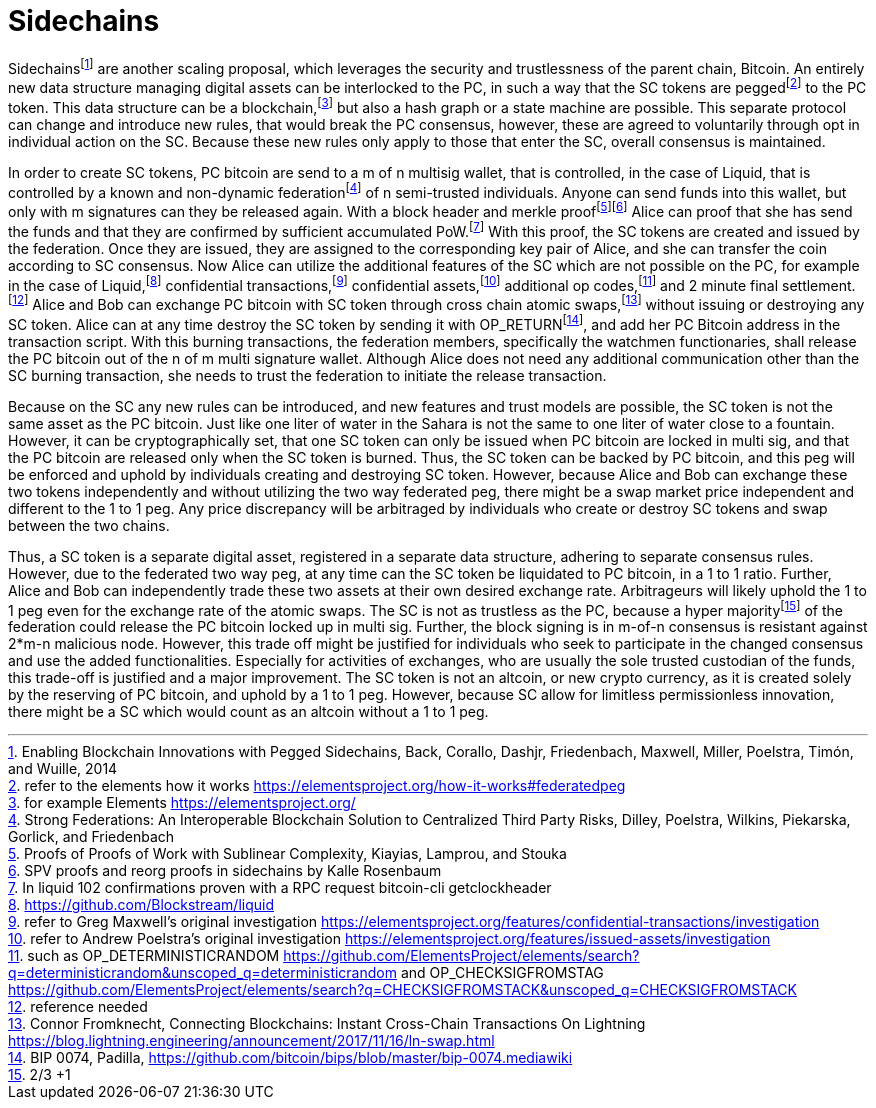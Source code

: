 Sidechains
==========

Sidechainsfootnote:[Enabling Blockchain Innovations with Pegged Sidechains, Back, Corallo, Dashjr,
Friedenbach, Maxwell, Miller, Poelstra, Timón, and Wuille, 2014] are another scaling proposal, which leverages the security and trustlessness of the parent chain, Bitcoin. An entirely new data structure managing digital assets can be interlocked to the PC, in such a way that the SC tokens are peggedfootnote:[refer to the elements how it works https://elementsproject.org/how-it-works#federatedpeg] to the PC token. This data structure can be a blockchain,footnote:[for example Elements https://elementsproject.org/] but also a hash graph or a state machine are possible. This separate protocol can change and introduce new rules, that would break the PC consensus, however, these are agreed to voluntarily through opt in individual action on the SC. Because these new rules only apply to those that enter the SC, overall consensus is maintained.

In order to create SC tokens, PC bitcoin are send to a m of n multisig wallet, that is controlled, in the case of Liquid, that is controlled by a known and non-dynamic federationfootnote:[Strong Federations: An Interoperable Blockchain Solution to Centralized Third Party Risks, Dilley, Poelstra, Wilkins, Piekarska, Gorlick, and Friedenbach] of n semi-trusted individuals. Anyone can send funds into this wallet, but only with m signatures can they be released again. With a block header and merkle prooffootnote:[Proofs of Proofs of Work with Sublinear Complexity, Kiayias, Lamprou, and Stouka]footnote:[SPV proofs and reorg proofs in sidechains by Kalle Rosenbaum] Alice can proof that she has send the funds and that they are confirmed by sufficient accumulated PoW.footnote:[In liquid 102 confirmations proven with a RPC request bitcoin-cli getclockheader] With this proof, the SC tokens are created and issued by the federation. Once they are issued, they are assigned to the corresponding key pair of Alice, and she can transfer the coin according to SC consensus. Now Alice can utilize the additional features of the SC which are not possible on the PC, for example in the case of Liquid,footnote:[https://github.com/Blockstream/liquid] confidential transactions,footnote:[refer to Greg Maxwell's original investigation https://elementsproject.org/features/confidential-transactions/investigation] confidential assets,footnote:[refer to Andrew Poelstra's original investigation https://elementsproject.org/features/issued-assets/investigation] additional op codes,footnote:[such as OP_DETERMINISTICRANDOM https://github.com/ElementsProject/elements/search?q=deterministicrandom&unscoped_q=deterministicrandom and OP_CHECKSIGFROMSTAG https://github.com/ElementsProject/elements/search?q=CHECKSIGFROMSTACK&unscoped_q=CHECKSIGFROMSTACK] and 2 minute final settlement.footnote:[reference needed] Alice and Bob can exchange PC bitcoin with SC token through cross chain atomic swaps,footnote:[Connor Fromknecht, Connecting Blockchains: Instant Cross-Chain Transactions On Lightning https://blog.lightning.engineering/announcement/2017/11/16/ln-swap.html] without issuing or destroying any SC token. Alice can at any time destroy the SC token by sending it with OP_RETURNfootnote:[BIP 0074, Padilla, https://github.com/bitcoin/bips/blob/master/bip-0074.mediawiki], and add her PC Bitcoin address in the transaction script. With this burning transactions, the federation members, specifically the watchmen functionaries, shall release the PC bitcoin out of the n of m multi signature wallet. Although Alice does not need any additional communication other than the SC burning transaction, she needs to trust the federation to initiate the release transaction.

Because on the SC any new rules can be introduced, and new features and trust models are possible, the SC token is not the same asset as the PC bitcoin. Just like one liter of water in the Sahara is not the same to one liter of water close to a fountain. However, it can be cryptographically set, that one SC token can only be issued when PC bitcoin are locked in multi sig, and that the PC bitcoin are released only when the SC token is burned. Thus, the SC token can be backed by PC bitcoin, and this peg will be enforced and uphold by individuals creating and destroying SC token. However, because Alice and Bob can exchange these two tokens independently and without utilizing the two way federated peg, there might be a swap market price independent and different to the 1 to 1 peg. Any price discrepancy will be arbitraged by individuals who create or destroy SC tokens and swap between the two chains.

Thus, a SC token is a separate digital asset, registered in a separate data structure, adhering to separate consensus rules. However, due to the federated two way peg, at any time can the SC token be liquidated to PC bitcoin, in a 1 to 1 ratio. Further, Alice and Bob can independently trade these two assets at their own desired exchange rate. Arbitrageurs will likely uphold the 1 to 1 peg even for the exchange rate of the atomic swaps. The SC is not as trustless as the PC, because a hyper majorityfootnote:[2/3 +1] of the federation could release the PC bitcoin locked up in multi sig.  Further, the block signing is in m-of-n consensus is resistant against 2*m-n malicious node. However, this trade off might be justified for individuals who seek to participate in the changed consensus and use the added functionalities. Especially for activities of exchanges, who are usually the sole trusted custodian of the funds, this trade-off is justified and a major improvement. The SC token is not an altcoin, or new crypto currency, as it is created solely by the reserving of PC bitcoin, and uphold by a 1 to 1 peg. However, because SC allow for limitless permissionless innovation, there might be a SC which would count as an altcoin without a 1 to 1 peg.
